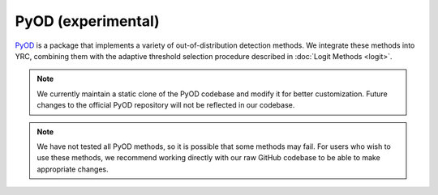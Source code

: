 PyOD (experimental)
============

`PyOD <https://github.com/yzhao062/pyod>`_ is a package that implements a variety of out-of-distribution detection methods.  
We integrate these methods into YRC, combining them with the adaptive threshold selection procedure described in :doc:`Logit Methods <logit>`.

.. note::

   We currently maintain a static clone of the PyOD codebase and modify it for better customization.  
   Future changes to the official PyOD repository will not be reflected in our codebase.  

.. note::

   We have not tested all PyOD methods, so it is possible that some methods may fail.
   For users who wish to use these methods, we recommend working directly with our raw GitHub codebase to be able to make appropriate changes.
